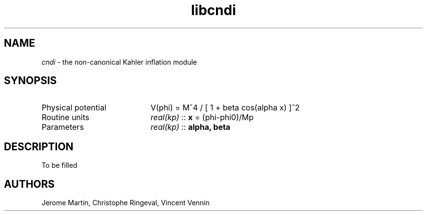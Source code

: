 .TH libcndi 3 "October 31, 2012" "libaspic" "Module convention" 

.SH NAME
.I cndi
- the non-canonical Kahler inflation module

.SH SYNOPSIS
.TP 20
Physical potential
V(phi) = M^4 / [ 1 + beta cos(alpha x) ]^2
.TP
Routine units
.I real(kp)
::
.B x
= (phi-phi0)/Mp
.TP
Parameters
.I real(kp)
::
.B alpha, beta

.SH DESCRIPTION

To be filled

.SH AUTHORS
Jerome Martin, Christophe Ringeval, Vincent Vennin
